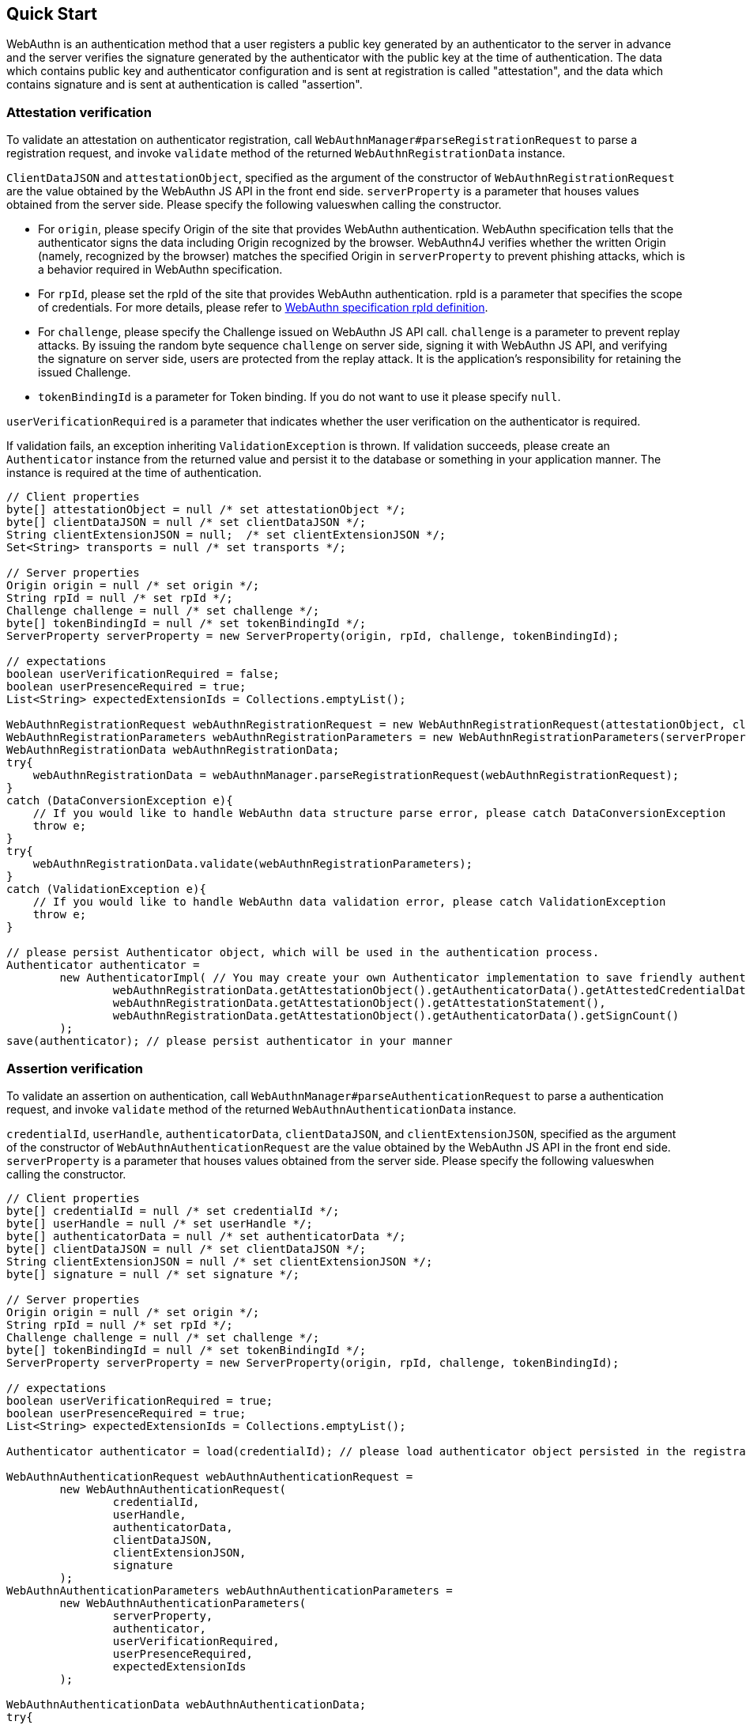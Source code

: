 == Quick Start

WebAuthn is an authentication method that a user registers a public key generated by an authenticator to the server in advance
and the server verifies the signature generated by the authenticator with the public key at the time of authentication.
The data which contains public key and authenticator configuration and is sent at registration is called "attestation", and
the data which contains signature and is sent at authentication is called "assertion".

=== Attestation verification

To validate an attestation on authenticator registration, call `WebAuthnManager#parseRegistrationRequest` to parse a registration request,
and invoke `validate` method of the returned `WebAuthnRegistrationData` instance.

`ClientDataJSON` and `attestationObject`, specified as the argument of the constructor of `WebAuthnRegistrationRequest`
are the value obtained by the WebAuthn JS API in the front end side.
`serverProperty` is a parameter that houses values obtained from the server side. Please specify the following values​
when calling the constructor.


- For `origin`, please specify Origin of the site that provides WebAuthn authentication. WebAuthn specification tells that 
the authenticator signs the data including Origin recognized by the browser. WebAuthn4J verifies whether
the written Origin (namely, recognized by the browser) matches the specified Origin in `serverProperty` to prevent 
phishing attacks, which is a behavior required in WebAuthn specification.
- For `rpId`, please set the rpId of the site that provides WebAuthn authentication. rpId is a parameter that specifies
the scope of credentials. For more details, please refer to
https://www.w3.org/TR/webauthn-1/#relying-party-identifier[WebAuthn specification rpId definition].

- For `challenge`, please specify the Challenge issued on WebAuthn JS API call. `challenge` is a parameter to prevent
replay attacks. By issuing the random byte sequence `challenge` on server side, signing it with WebAuthn JS API,
and verifying the signature on server side, users are protected from the replay attack.
It is the application's responsibility for retaining the issued Challenge.
- `tokenBindingId` is a parameter for Token binding. If you do not want to use it please specify `null`.

`userVerificationRequired` is a parameter that indicates whether the user verification on the authenticator is required.

If validation fails, an exception inheriting `ValidationException` is thrown.
If validation succeeds, please create an `Authenticator` instance from the returned value and persist it to the database
or something in your application manner. The instance is required at the time of authentication.

```java
// Client properties
byte[] attestationObject = null /* set attestationObject */;
byte[] clientDataJSON = null /* set clientDataJSON */;
String clientExtensionJSON = null;  /* set clientExtensionJSON */;
Set<String> transports = null /* set transports */;

// Server properties
Origin origin = null /* set origin */;
String rpId = null /* set rpId */;
Challenge challenge = null /* set challenge */;
byte[] tokenBindingId = null /* set tokenBindingId */;
ServerProperty serverProperty = new ServerProperty(origin, rpId, challenge, tokenBindingId);

// expectations
boolean userVerificationRequired = false;
boolean userPresenceRequired = true;
List<String> expectedExtensionIds = Collections.emptyList();

WebAuthnRegistrationRequest webAuthnRegistrationRequest = new WebAuthnRegistrationRequest(attestationObject, clientDataJSON, clientExtensionJSON, transports);
WebAuthnRegistrationParameters webAuthnRegistrationParameters = new WebAuthnRegistrationParameters(serverProperty, userVerificationRequired, userPresenceRequired, expectedExtensionIds);
WebAuthnRegistrationData webAuthnRegistrationData;
try{
    webAuthnRegistrationData = webAuthnManager.parseRegistrationRequest(webAuthnRegistrationRequest);
}
catch (DataConversionException e){
    // If you would like to handle WebAuthn data structure parse error, please catch DataConversionException
    throw e;
}
try{
    webAuthnRegistrationData.validate(webAuthnRegistrationParameters);
}
catch (ValidationException e){
    // If you would like to handle WebAuthn data validation error, please catch ValidationException
    throw e;
}

// please persist Authenticator object, which will be used in the authentication process.
Authenticator authenticator =
        new AuthenticatorImpl( // You may create your own Authenticator implementation to save friendly authenticator name
                webAuthnRegistrationData.getAttestationObject().getAuthenticatorData().getAttestedCredentialData(),
                webAuthnRegistrationData.getAttestationObject().getAttestationStatement(),
                webAuthnRegistrationData.getAttestationObject().getAuthenticatorData().getSignCount()
        );
save(authenticator); // please persist authenticator in your manner
```

=== Assertion verification

To validate an assertion on authentication, call `WebAuthnManager#parseAuthenticationRequest` to parse a authentication request,
and invoke `validate` method of the returned `WebAuthnAuthenticationData` instance.

`credentialId`, `userHandle`, `authenticatorData`, `clientDataJSON`, and `clientExtensionJSON`, specified as the argument of
the constructor of `WebAuthnAuthenticationRequest` are the value obtained by the WebAuthn JS API in the front end side.
`serverProperty` is a parameter that houses values obtained from the server side. Please specify the following values​
when calling the constructor.

```java
// Client properties
byte[] credentialId = null /* set credentialId */;
byte[] userHandle = null /* set userHandle */;
byte[] authenticatorData = null /* set authenticatorData */;
byte[] clientDataJSON = null /* set clientDataJSON */;
String clientExtensionJSON = null /* set clientExtensionJSON */;
byte[] signature = null /* set signature */;

// Server properties
Origin origin = null /* set origin */;
String rpId = null /* set rpId */;
Challenge challenge = null /* set challenge */;
byte[] tokenBindingId = null /* set tokenBindingId */;
ServerProperty serverProperty = new ServerProperty(origin, rpId, challenge, tokenBindingId);

// expectations
boolean userVerificationRequired = true;
boolean userPresenceRequired = true;
List<String> expectedExtensionIds = Collections.emptyList();

Authenticator authenticator = load(credentialId); // please load authenticator object persisted in the registration process in your manner

WebAuthnAuthenticationRequest webAuthnAuthenticationRequest =
        new WebAuthnAuthenticationRequest(
                credentialId,
                userHandle,
                authenticatorData,
                clientDataJSON,
                clientExtensionJSON,
                signature
        );
WebAuthnAuthenticationParameters webAuthnAuthenticationParameters =
        new WebAuthnAuthenticationParameters(
                serverProperty,
                authenticator,
                userVerificationRequired,
                userPresenceRequired,
                expectedExtensionIds
        );

WebAuthnAuthenticationData webAuthnAuthenticationData;
try{
    webAuthnAuthenticationData = webAuthnManager.parseAuthenticationRequest(webAuthnAuthenticationRequest);
}
catch (DataConversionException e){
    // If you would like to handle WebAuthn data structure parse error, please catch DataConversionException
    throw e;
}
try{
    webAuthnAuthenticationData.validate(webAuthnAuthenticationParameters);
}
catch (ValidationException e){
    // If you would like to handle WebAuthn data validation error, please catch ValidationException
    throw e;
}
// please update the counter of the authenticator record
updateCounter(
        webAuthnAuthenticationData.getAuthenticatorData().getAttestedCredentialData().getCredentialId(),
        webAuthnAuthenticationData.getAuthenticatorData().getSignCount()
);
```

